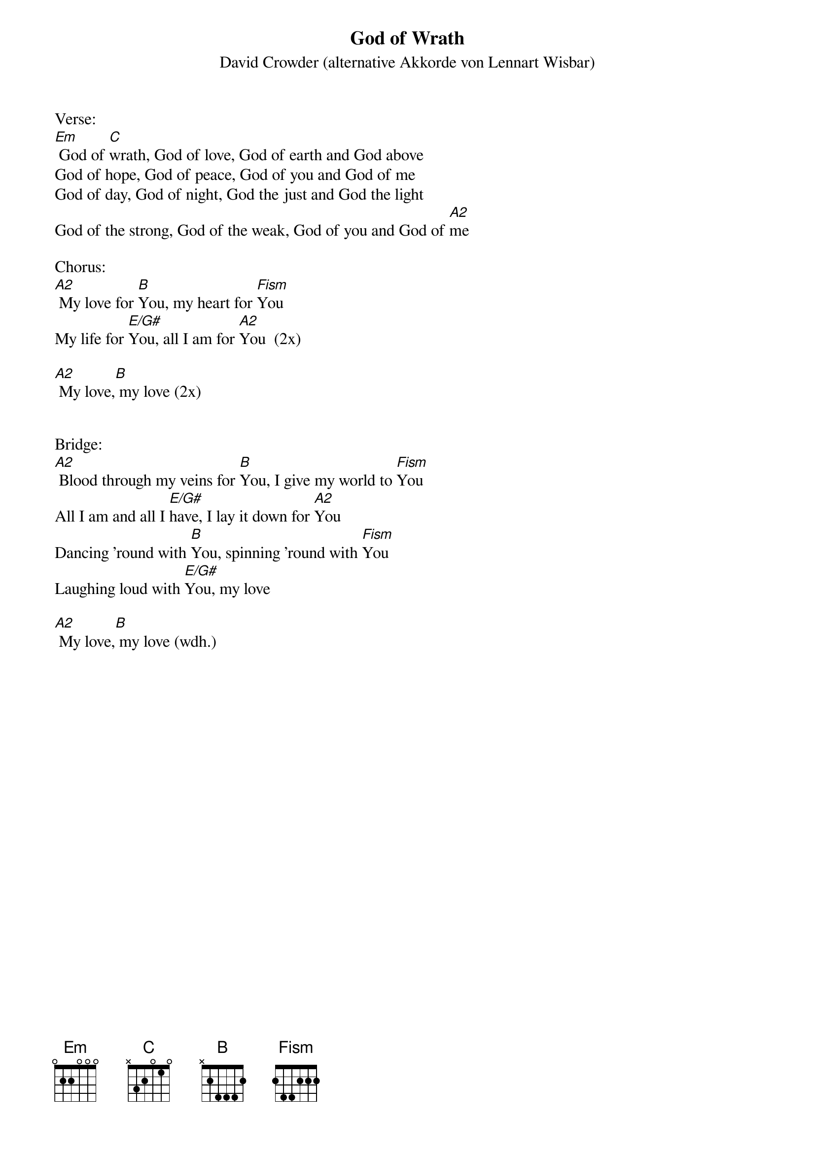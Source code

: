 {title:God of Wrath}
{subtitle:David Crowder (alternative Akkorde von Lennart Wisbar)}
{key:Em}

Verse:
[Em] God of [C]wrath, God of love, God of earth and God above
God of hope, God of peace, God of you and God of me
God of day, God of night, God the just and God the light
God of the strong, God of the weak, God of you and God of [A2]me

Chorus:
[A2] My love for [B]You, my heart for [Fism]You
My life for [E/G#]You, all I am for [A2]You  (2x)

[A2] My love,[B] my love (2x)


Bridge:
[A2] Blood through my veins for [B]You, I give my world to [Fism]You
All I am and all I [E/G#]have, I lay it down for [A2]You
Dancing 'round with [B]You, spinning 'round with [Fism]You
Laughing loud with [E/G#]You, my love

[A2] My love,[B] my love (wdh.)

